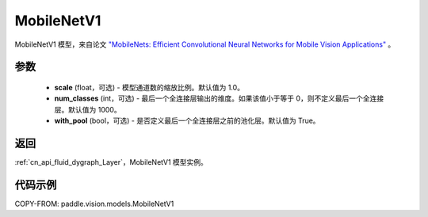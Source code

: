 .. _cn_api_paddle_vision_models_MobileNetV1:

MobileNetV1
-------------------------------

.. py:class:: paddle.vision.models.MobileNetV1(scale=1.0, num_classes=1000, with_pool=True)


MobileNetV1 模型，来自论文 `"MobileNets: Efficient Convolutional Neural Networks for Mobile Vision Applications" <https://arxiv.org/abs/1704.04861>`_ 。

参数
:::::::::

  - **scale** (float，可选) - 模型通道数的缩放比例。默认值为 1.0。
  - **num_classes** (int，可选) - 最后一个全连接层输出的维度。如果该值小于等于 0，则不定义最后一个全连接层。默认值为 1000。
  - **with_pool** (bool，可选) - 是否定义最后一个全连接层之前的池化层。默认值为 True。

返回
:::::::::

:ref:`cn_api_fluid_dygraph_Layer`，MobileNetV1 模型实例。

代码示例
:::::::::

COPY-FROM: paddle.vision.models.MobileNetV1

